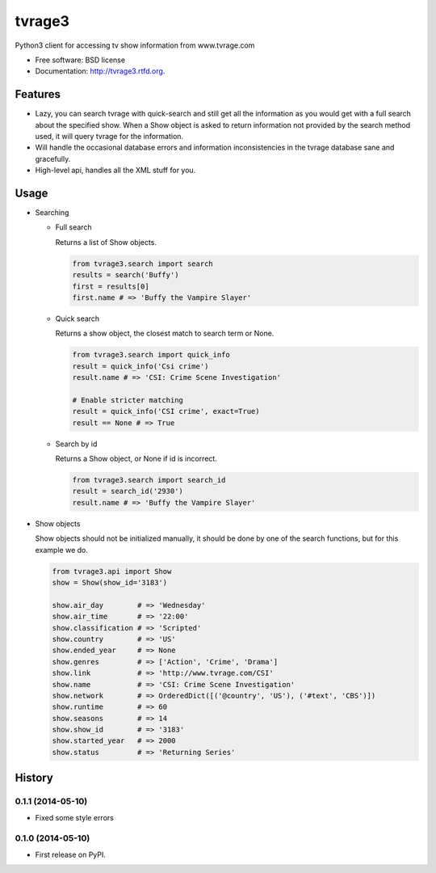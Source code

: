 ===============================
tvrage3
===============================

.. image:: https://badge.fury.io/py/tvrage3.png
    :target: http://badge.fury.io/py/tvrage3

.. image:: https://travis-ci.org/kalind/tvrage3.png?branch=master
        :target: https://travis-ci.org/kalind/tvrage3


Python3 client for accessing tv show information from www.tvrage.com

* Free software: BSD license
* Documentation: http://tvrage3.rtfd.org.

Features
--------

* Lazy, you can search tvrage with quick-search and still get all the
  information as you would get with a full search about the specified show.
  When a Show object is asked to return information not provided by
  the search method used, it will query tvrage for the information.


* Will handle the occasional database errors and information inconsistencies
  in the tvrage database sane and gracefully.


* High-level api, handles all the XML stuff for you.


Usage
--------

* Searching


  * Full search

    Returns a list of Show objects.

    .. code-block:: python

       from tvrage3.search import search
       results = search('Buffy')
       first = results[0]
       first.name # => 'Buffy the Vampire Slayer'


  * Quick search

    Returns a show object, the closest match to search term or None.

    .. code-block:: python

       from tvrage3.search import quick_info
       result = quick_info('Csi crime')
       result.name # => 'CSI: Crime Scene Investigation'

       # Enable stricter matching
       result = quick_info('CSI crime', exact=True)
       result == None # => True


  * Search by id

    Returns a Show object, or None if id is incorrect.

    .. code-block:: python

       from tvrage3.search import search_id
       result = search_id('2930')
       result.name # => 'Buffy the Vampire Slayer'


* Show objects

  Show objects should not be initialized manually, it should be done by one of
  the search functions, but for this example we do.

  .. code-block:: python

     from tvrage3.api import Show
     show = Show(show_id='3183')

     show.air_day        # => 'Wednesday'
     show.air_time       # => '22:00'
     show.classification # => 'Scripted'
     show.country        # => 'US'
     show.ended_year     # => None
     show.genres         # => ['Action', 'Crime', 'Drama']
     show.link           # => 'http://www.tvrage.com/CSI'
     show.name           # => 'CSI: Crime Scene Investigation'
     show.network        # => OrderedDict([('@country', 'US'), ('#text', 'CBS')])
     show.runtime        # => 60
     show.seasons        # => 14
     show.show_id        # => '3183'
     show.started_year   # => 2000
     show.status         # => 'Returning Series'




History
-------

0.1.1 (2014-05-10)
++++++++++++++++++

* Fixed some style errors


0.1.0 (2014-05-10)
++++++++++++++++++

* First release on PyPI.


